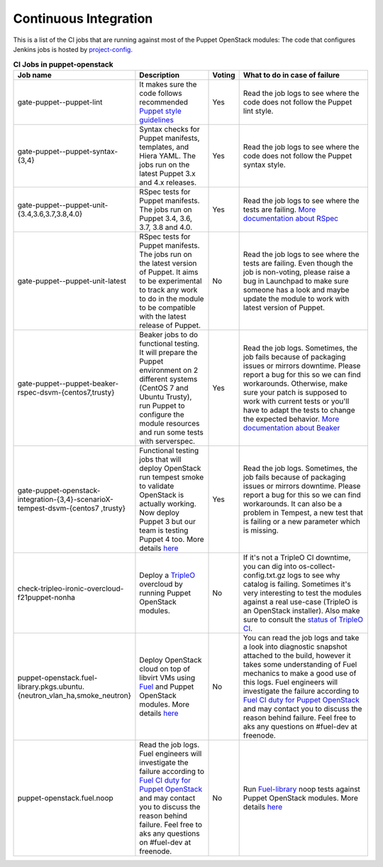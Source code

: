 .. _ci:

######################
Continuous Integration
######################


This is a list of the CI jobs that are running against most of the Puppet
OpenStack modules: The code that configures Jenkins jobs is hosted by
`project-config
<http://git.openstack.org/cgit/openstack-infra/project-config/tree/jenkins
/jobs/puppet-module-jobs.yaml>`__.

.. list-table:: **CI Jobs in puppet-openstack**
   :widths: 12 25 8 55
   :header-rows: 1

   * - Job name
     - Description
     - Voting
     - What to do in case of failure
   * - gate-puppet--puppet-lint
     - It makes sure the code follows recommended `Puppet style guidelines
       <http://docs.puppetlabs.com/guides/style_guide.html>`__
     - Yes
     - Read the job logs to see where the code does not follow the Puppet lint
       style.
   * - gate-puppet--puppet-syntax-{3,4}
     - Syntax checks for Puppet manifests, templates, and Hiera YAML. The jobs
       run on the latest Puppet 3.x and 4.x releases.
     - Yes
     - Read the job logs to see where the code does not follow the Puppet
       syntax style.
   * - gate-puppet--puppet-unit-{3.4,3.6,3.7,3.8,4.0}
     - RSpec tests for Puppet manifests. The jobs run on Puppet 3.4, 3.6,
       3.7, 3.8 and 4.0.
     - Yes
     - Read the job logs to see where the tests are failing. `More
       documentation about RSpec <http://rspec-puppet.com/tutorial/>`__
   * - gate-puppet--puppet-unit-latest
     - RSpec tests for Puppet manifests. The jobs run on the latest version
       of Puppet. It aims to be experimental to track any work to do in the
       module to be compatible with the latest release of Puppet.
     - No
     - Read the job logs to see where the tests are failing. Even though the
       job is non-voting, please raise a bug in Launchpad to make sure someone
       has a look and maybe update the module to work with latest version of
       Puppet.
   * - gate-puppet--puppet-beaker-rspec-dsvm-{centos7,trusty}
     - Beaker jobs to do functional testing. It will prepare the Puppet
       environment on 2 different systems (CentOS 7 and Ubuntu Trusty), run
       Puppet to configure the module resources and run some tests with
       serverspec.
     - Yes
     - Read the job logs. Sometimes, the job fails because of packaging issues
       or mirrors downtime. Please report a bug for this so we can find
       workarounds. Otherwise, make sure your patch is supposed to work with
       current tests or you'll have to adapt the tests to change the expected
       behavior. `More documentation about Beaker
       <https://github.com/puppetlabs/beaker/wiki>`__
   * - gate-puppet-openstack-integration-{3,4}-scenarioX-tempest-dsvm-{centos7
       ,trusty}
     - Functional testing jobs that will deploy OpenStack run tempest smoke to
       validate OpenStack is actually working. Now deploy Puppet 3 but our
       team is testing Puppet 4 too. More details `here <https://github.com/op
       enstack/puppet-openstack-integration#description>`__
     - Yes
     - Read the job logs. Sometimes, the job fails because of
       packaging issues or mirrors downtime. Please report a bug for this so we
       can find workarounds. It can also be a problem in Tempest, a new test
       that is failing or a new parameter which is missing.
   * - check-tripleo-ironic-overcloud-f21puppet-nonha
     - Deploy a `TripleO <http://docs.openstack.org/developer/tripleo-docs/>`__
       overcloud by running Puppet OpenStack modules.
     - No
     - If it's not a TripleO CI downtime, you can dig into
       os-collect-config.txt.gz logs to see why catalog is failing. Sometimes
       it's very interesting to test the modules against a real use-case
       (TripleO is an OpenStack installer). Also make sure to consult the
       `status of TripleO CI <http://tripleo.org/cistatus.html>`__.
   * - puppet-openstack.fuel-library.pkgs.ubuntu.{neutron\_vlan\_ha,smoke\_neutron}
     - Deploy OpenStack cloud on top of libvirt VMs using `Fuel
       <https://wiki.openstack.org/wiki/Fuel>`__ and Puppet OpenStack modules.
       More details `here
       <https://wiki.openstack.org/wiki/Fuel/CI#CI_for_Puppet_OpenStack>`__
     - No
     - You can read the job logs and take a look into diagnostic snapshot
       attached to the build, however it takes some understanding of Fuel
       mechanics to make a good use of this logs. Fuel engineers will
       investigate the failure according to `Fuel CI duty for Puppet OpenStack
       <https://wiki.openstack.org/wiki/Fuel/CI/Puppet_OpenStack_CI_duty>`__
       and may contact you to discuss the reason behind failure. Feel free to
       aks any questions on #fuel-dev at freenode.
   * - puppet-openstack.fuel.noop
     - Read the job logs. Fuel engineers will investigate the failure
       according to `Fuel CI duty for Puppet OpenStack
       <https://wiki.openstack.org/wiki/Fuel/CI/Puppet_OpenStack_CI_duty>`__
       and may contact you to discuss the reason behind failure. Feel free to
       aks any questions on #fuel-dev at freenode.
     - No
     - Run `Fuel-library <https://github.com/openstack/fuel-library>`__ noop
       tests against Puppet OpenStack modules. More details `here
       <http://fuel-noop-fixtures.readthedocs.org/en/latest/>`_


